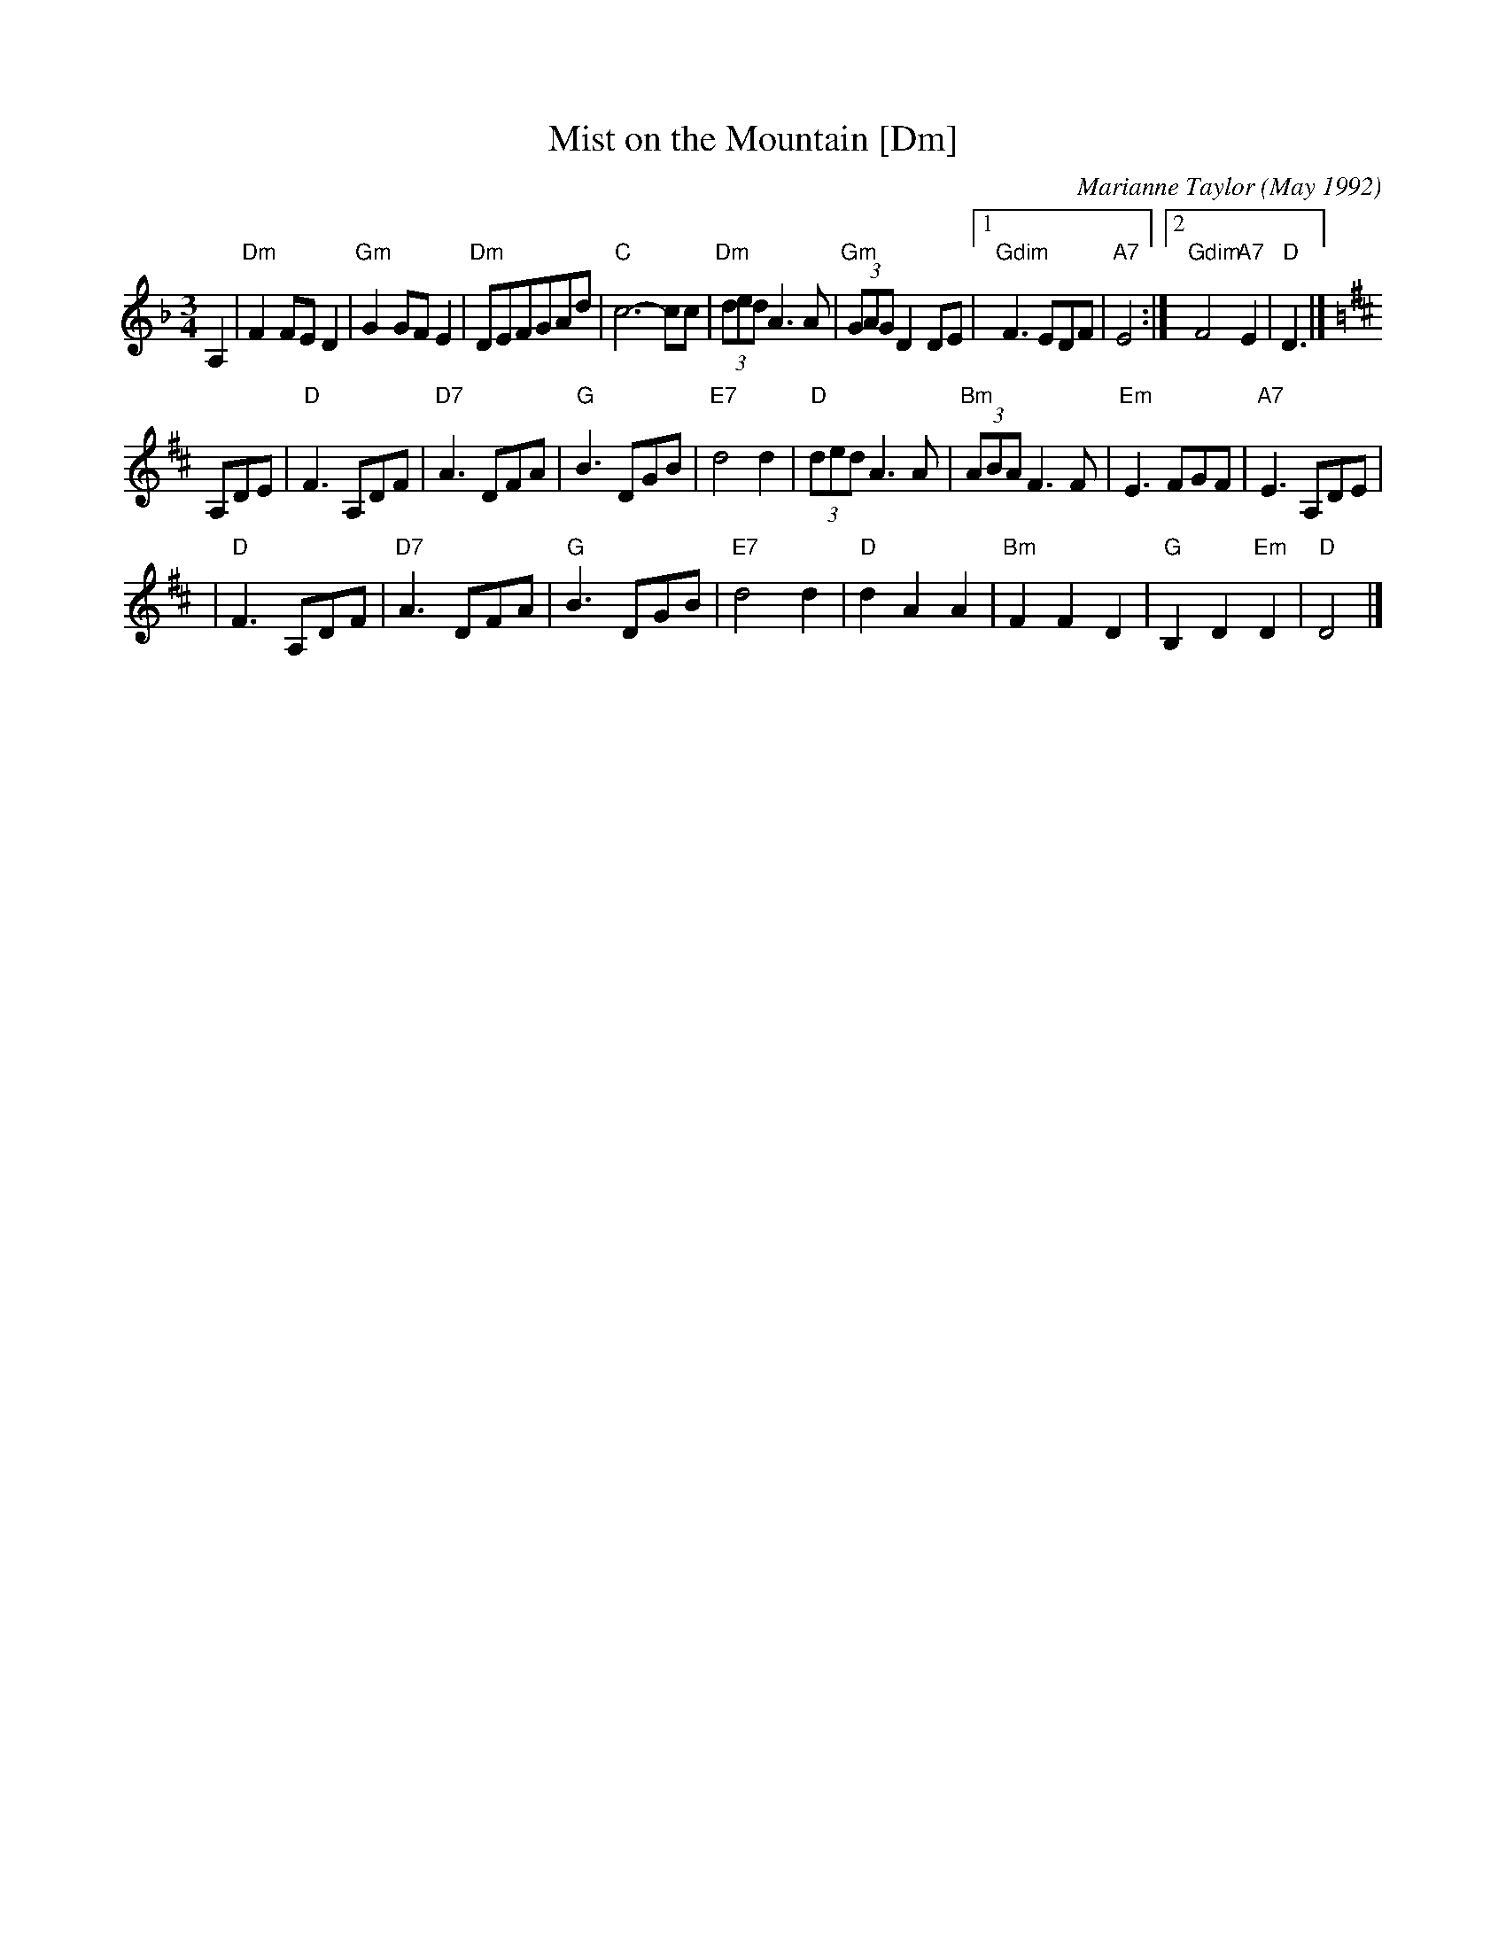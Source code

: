 X: 1
T: Mist on the Mountain [Dm]
C: Marianne Taylor (May 1992)
R: waltz
Z: 2006 John Chambers <jc:trillian.mit.edu>
S: handwritten MS by Barbara McOwen (SRSNH 3/94)
M: 3/4
L: 1/8
K: Dm
A,2 \
| "Dm"F2FE D2 | "Gm"G2GF E2 | "Dm"DEFGAd | "C"c6- cc \
| "Dm"(3ded A3 A | "Gm"(3GAG D2 DE |1 "Gdim"F3 EDF | "A7"E4 :|2 "Gdim"F4 "A7"E2 | "D"D3 |]
K: D
A,DE \
| "D"F3 A,DF | "D7"A3 DFA | "G"B3 DGB | "E7"d4 d2 \
| "D"(3ded A3 A | "Bm"(3ABA F3 F | "Em"E3 FGF | "A7"E3 A,DE |
| "D"F3 A,DF | "D7"A3 DFA | "G"B3 DGB | "E7"d4 d2 \
| "D"d2 A2 A2 | "Bm"F2 F2 D2 | "G"B,2 D2 "Em"D2 | "D"D4 |]
